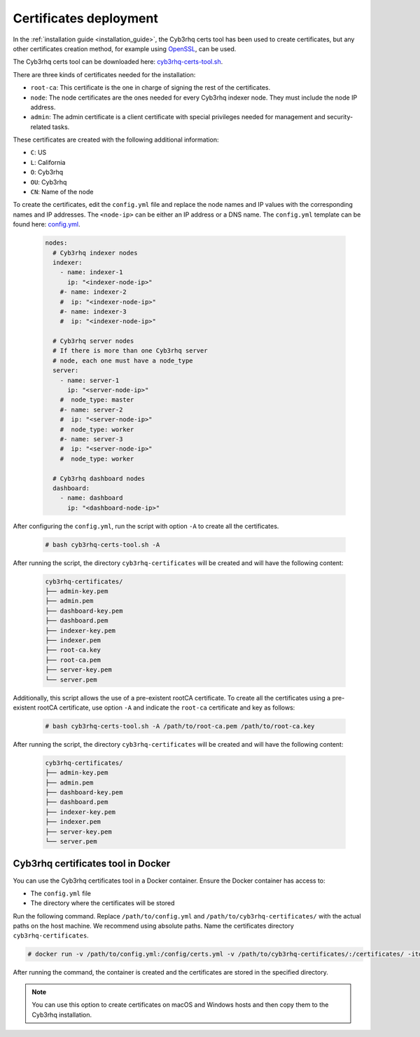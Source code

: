 .. Copyright (C) 2015, Cyb3rhq, Inc.

.. meta::
  :description: Learn more about certificates deployment in this section of the Cyb3rhq user manual.

Certificates deployment
=======================

In the :ref:`installation guide <installation_guide>`, the Cyb3rhq certs tool has been used to create certificates, but any other certificates creation method, for example using `OpenSSL <https://www.openssl.org/>`_, can be used.

The Cyb3rhq certs tool can be downloaded here: `cyb3rhq-certs-tool.sh <https://packages.cyb3rhq.com/|CYB3RHQ_CURRENT_MINOR|/cyb3rhq-certs-tool.sh>`_.

There are three kinds of certificates needed for the installation:

- ``root-ca``: This certificate is the one in charge of signing the rest of the certificates.

- ``node``: The node certificates are the ones needed for every Cyb3rhq indexer node. They must include the node IP address.

- ``admin``: The admin certificate is a client certificate with special privileges needed for management and security-related tasks.

These certificates are created with the following additional information:

- ``C``: US

- ``L``: California

- ``O``: Cyb3rhq

- ``OU``: Cyb3rhq

- ``CN``: Name of the node


To create the certificates, edit the ``config.yml`` file and replace the node names and IP values with the corresponding names and IP addresses. The ``<node-ip>`` can be either an IP address or a DNS name. The ``config.yml`` template can be found here: `config.yml <https://packages.cyb3rhq.com/|CYB3RHQ_CURRENT_MINOR|/config.yml>`_.

    .. code-block:: yaml

        nodes:
          # Cyb3rhq indexer nodes
          indexer:
            - name: indexer-1
              ip: "<indexer-node-ip>"
            #- name: indexer-2
            #  ip: "<indexer-node-ip>"
            #- name: indexer-3
            #  ip: "<indexer-node-ip>"

          # Cyb3rhq server nodes
          # If there is more than one Cyb3rhq server
          # node, each one must have a node_type
          server:
            - name: server-1
              ip: "<server-node-ip>"
            #  node_type: master
            #- name: server-2
            #  ip: "<server-node-ip>"
            #  node_type: worker
            #- name: server-3
            #  ip: "<server-node-ip>"
            #  node_type: worker

          # Cyb3rhq dashboard nodes
          dashboard:
            - name: dashboard
              ip: "<dashboard-node-ip>"


After configuring the ``config.yml``, run the script with option ``-A`` to create all the certificates.

    .. code-block:: console

        # bash cyb3rhq-certs-tool.sh -A

After running the script, the directory ``cyb3rhq-certificates`` will be created and will have the following content:

    .. code-block:: none

        cyb3rhq-certificates/
        ├── admin-key.pem
        ├── admin.pem
        ├── dashboard-key.pem
        ├── dashboard.pem
        ├── indexer-key.pem
        ├── indexer.pem
        ├── root-ca.key
        ├── root-ca.pem
        ├── server-key.pem
        └── server.pem

Additionally, this script allows the use of a pre-existent rootCA certificate. To create all the certificates using a pre-existent rootCA certificate, use option ``-A`` and indicate the ``root-ca`` certificate and key as follows:

    .. code-block:: console

        # bash cyb3rhq-certs-tool.sh -A /path/to/root-ca.pem /path/to/root-ca.key

After running the script, the directory ``cyb3rhq-certificates`` will be created and will have the following content:

    .. code-block:: none

        cyb3rhq-certificates/
        ├── admin-key.pem
        ├── admin.pem
        ├── dashboard-key.pem
        ├── dashboard.pem
        ├── indexer-key.pem
        ├── indexer.pem
        ├── server-key.pem
        └── server.pem

.. _cyb3rhq_cert_tool_docker:

Cyb3rhq certificates tool in Docker
~~~~~~~~~~~~~~~~~~~~~~~~~~~~~~~~~

You can use the Cyb3rhq certificates tool in a Docker container. Ensure the Docker container has access to:

-  The ``config.yml`` file
-  The directory where the certificates will be stored

Run the following command. Replace ``/path/to/config.yml`` and ``/path/to/cyb3rhq-certificates/`` with the actual paths on the host machine. We recommend using absolute paths. Name the certificates directory ``cyb3rhq-certificates``.

.. code-block:: console

   # docker run -v /path/to/config.yml:/config/certs.yml -v /path/to/cyb3rhq-certificates/:/certificates/ -itd cyb3rhq/cyb3rhq-cert-tool

After running the command, the container is created and the certificates are stored in the specified directory.

.. note::

   You can use this option to create certificates on macOS and Windows hosts and then copy them to the Cyb3rhq installation.